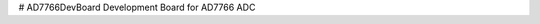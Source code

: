 # AD7766DevBoard
Development Board for AD7766 ADC

.. csv-table::
    :widths: 25 25 25 25
    :file: bom.csv
